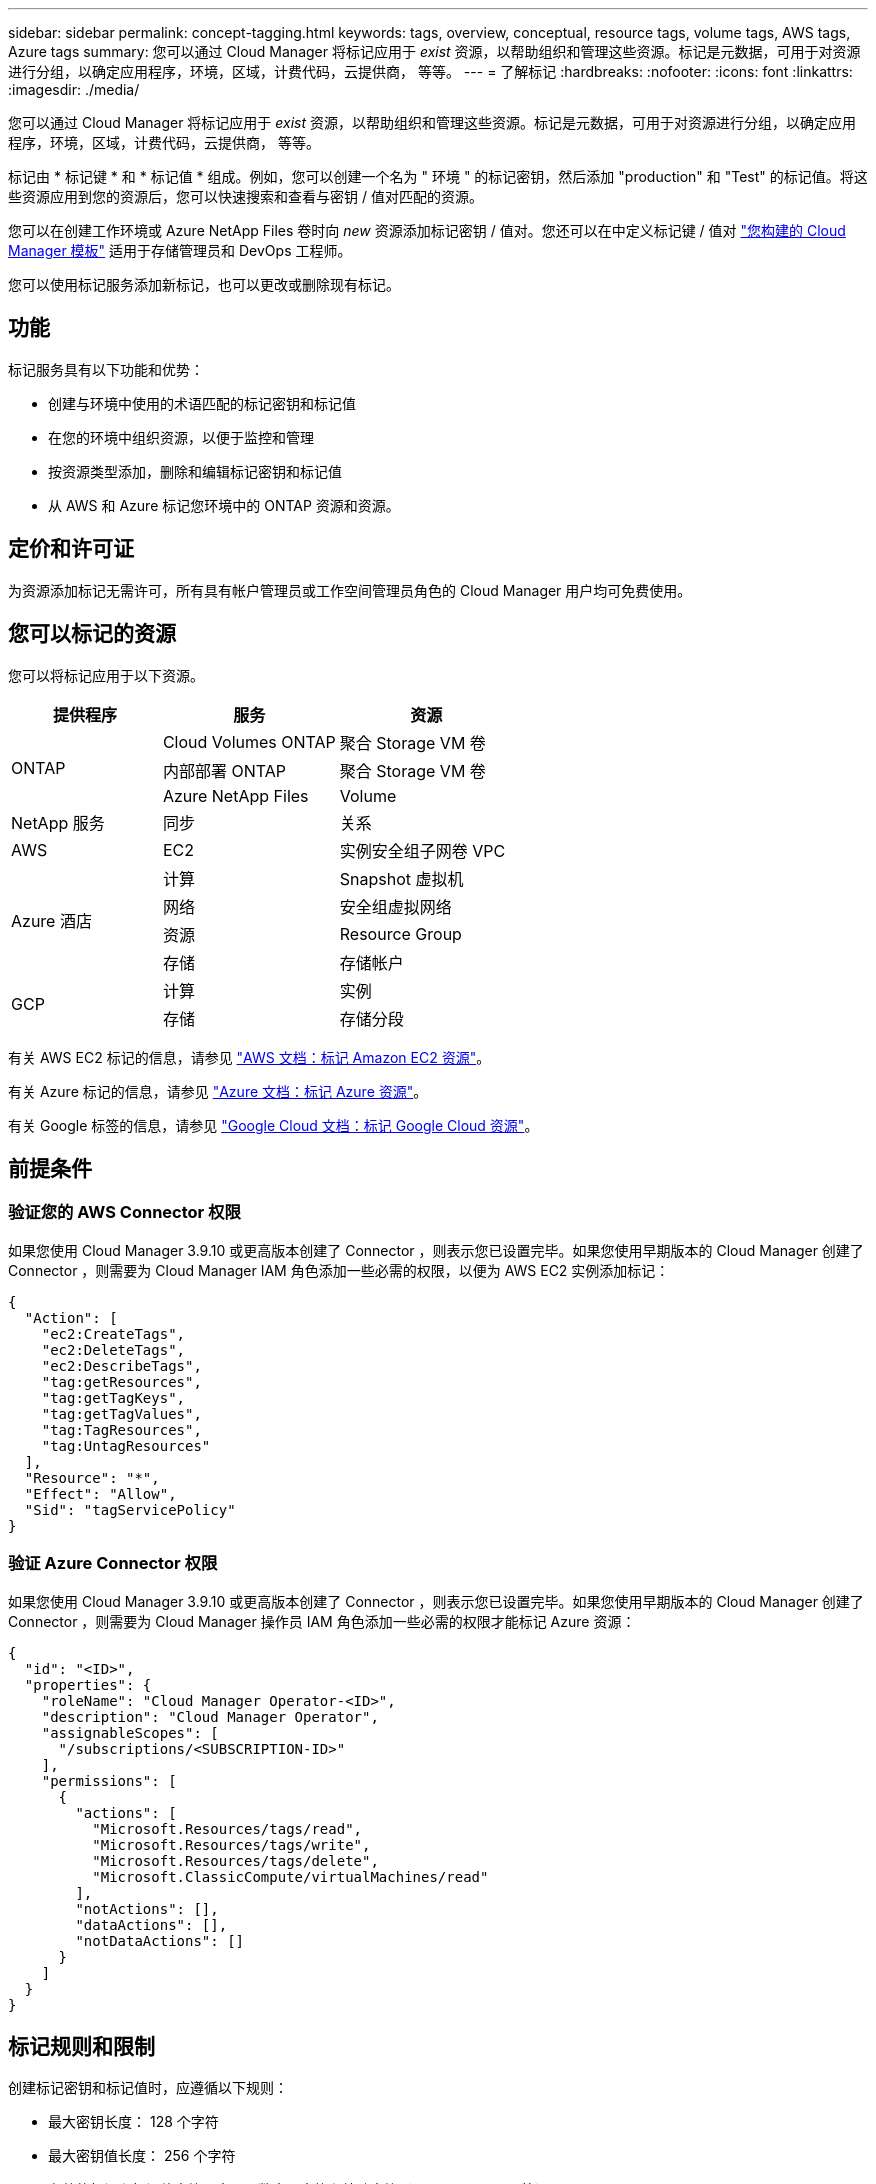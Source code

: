 ---
sidebar: sidebar 
permalink: concept-tagging.html 
keywords: tags, overview, conceptual, resource tags, volume tags, AWS tags, Azure tags 
summary: 您可以通过 Cloud Manager 将标记应用于 _exist_ 资源，以帮助组织和管理这些资源。标记是元数据，可用于对资源进行分组，以确定应用程序，环境，区域，计费代码，云提供商， 等等。 
---
= 了解标记
:hardbreaks:
:nofooter: 
:icons: font
:linkattrs: 
:imagesdir: ./media/


[role="lead"]
您可以通过 Cloud Manager 将标记应用于 _exist_ 资源，以帮助组织和管理这些资源。标记是元数据，可用于对资源进行分组，以确定应用程序，环境，区域，计费代码，云提供商， 等等。

标记由 * 标记键 * 和 * 标记值 * 组成。例如，您可以创建一个名为 " 环境 " 的标记密钥，然后添加 "production" 和 "Test" 的标记值。将这些资源应用到您的资源后，您可以快速搜索和查看与密钥 / 值对匹配的资源。

您可以在创建工作环境或 Azure NetApp Files 卷时向 _new_ 资源添加标记密钥 / 值对。您还可以在中定义标记键 / 值对 link:task-define-templates.html["您构建的 Cloud Manager 模板"] 适用于存储管理员和 DevOps 工程师。

您可以使用标记服务添加新标记，也可以更改或删除现有标记。



== 功能

标记服务具有以下功能和优势：

* 创建与环境中使用的术语匹配的标记密钥和标记值
* 在您的环境中组织资源，以便于监控和管理
* 按资源类型添加，删除和编辑标记密钥和标记值
* 从 AWS 和 Azure 标记您环境中的 ONTAP 资源和资源。




== 定价和许可证

为资源添加标记无需许可，所有具有帐户管理员或工作空间管理员角色的 Cloud Manager 用户均可免费使用。



== 您可以标记的资源

您可以将标记应用于以下资源。

[cols="30,35,35"]
|===
| 提供程序 | 服务 | 资源 


.3+| ONTAP | Cloud Volumes ONTAP | 聚合 Storage VM 卷 


| 内部部署 ONTAP | 聚合 Storage VM 卷 


| Azure NetApp Files | Volume 


| NetApp 服务 | 同步 | 关系 


| AWS | EC2 | 实例安全组子网卷 VPC 


.4+| Azure 酒店 | 计算 | Snapshot 虚拟机 


| 网络 | 安全组虚拟网络 


| 资源 | Resource Group 


| 存储 | 存储帐户 


.2+| GCP | 计算 | 实例 


| 存储 | 存储分段 
|===
有关 AWS EC2 标记的信息，请参见 https://docs.aws.amazon.com/AWSEC2/latest/UserGuide/Using_Tags.html["AWS 文档：标记 Amazon EC2 资源"^]。

有关 Azure 标记的信息，请参见 https://docs.microsoft.com/en-us/azure/azure-resource-manager/management/tag-resources?tabs=json["Azure 文档：标记 Azure 资源"^]。

有关 Google 标签的信息，请参见 https://cloud.google.com/compute/docs/labeling-resources["Google Cloud 文档：标记 Google Cloud 资源"^]。



== 前提条件



=== 验证您的 AWS Connector 权限

如果您使用 Cloud Manager 3.9.10 或更高版本创建了 Connector ，则表示您已设置完毕。如果您使用早期版本的 Cloud Manager 创建了 Connector ，则需要为 Cloud Manager IAM 角色添加一些必需的权限，以便为 AWS EC2 实例添加标记：

[source, json]
----
{
  "Action": [
    "ec2:CreateTags",
    "ec2:DeleteTags",
    "ec2:DescribeTags",
    "tag:getResources",
    "tag:getTagKeys",
    "tag:getTagValues",
    "tag:TagResources",
    "tag:UntagResources"
  ],
  "Resource": "*",
  "Effect": "Allow",
  "Sid": "tagServicePolicy"
}
----


=== 验证 Azure Connector 权限

如果您使用 Cloud Manager 3.9.10 或更高版本创建了 Connector ，则表示您已设置完毕。如果您使用早期版本的 Cloud Manager 创建了 Connector ，则需要为 Cloud Manager 操作员 IAM 角色添加一些必需的权限才能标记 Azure 资源：

[source, json]
----
{
  "id": "<ID>",
  "properties": {
    "roleName": "Cloud Manager Operator-<ID>",
    "description": "Cloud Manager Operator",
    "assignableScopes": [
      "/subscriptions/<SUBSCRIPTION-ID>"
    ],
    "permissions": [
      {
        "actions": [
          "Microsoft.Resources/tags/read",
          "Microsoft.Resources/tags/write",
          "Microsoft.Resources/tags/delete",
          "Microsoft.ClassicCompute/virtualMachines/read"
        ],
        "notActions": [],
        "dataActions": [],
        "notDataActions": []
      }
    ]
  }
}
----


== 标记规则和限制

创建标记密钥和标记值时，应遵循以下规则：

* 最大密钥长度： 128 个字符
* 最大密钥值长度： 256 个字符
* 有效的标记和标记值字符：字母，数字，空格和特殊字符（ _ ， @ ， & ， * 等）
* 标记区分大小写。
* 每个资源的最大标记数： 30
* 每个资源的每个标记密钥都必须是唯一的




=== 标记示例

[cols="50,50"]
|===
| 密钥 | 值 


| ENV | 生产测试 


| 部门 | 财务销售人员 


| 所有者 | 管理存储 
|===